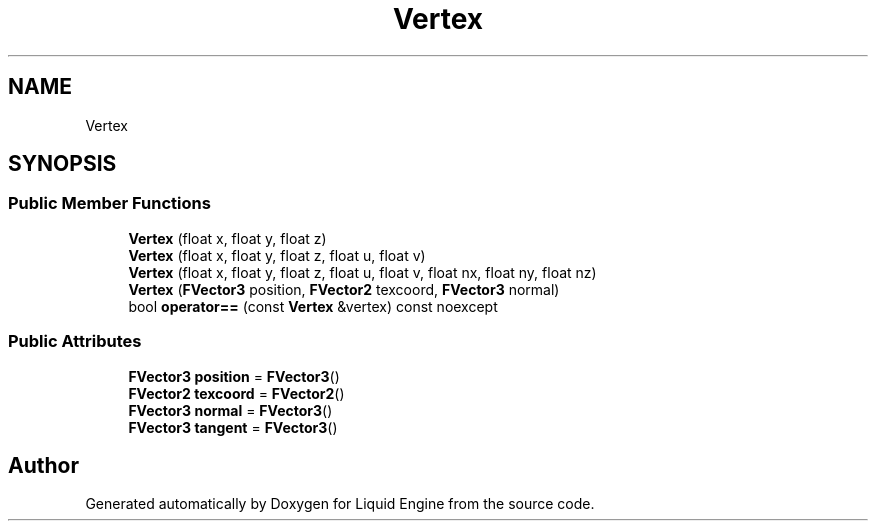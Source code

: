 .TH "Vertex" 3 "Wed Jul 9 2025" "Liquid Engine" \" -*- nroff -*-
.ad l
.nh
.SH NAME
Vertex
.SH SYNOPSIS
.br
.PP
.SS "Public Member Functions"

.in +1c
.ti -1c
.RI "\fBVertex\fP (float x, float y, float z)"
.br
.ti -1c
.RI "\fBVertex\fP (float x, float y, float z, float u, float v)"
.br
.ti -1c
.RI "\fBVertex\fP (float x, float y, float z, float u, float v, float nx, float ny, float nz)"
.br
.ti -1c
.RI "\fBVertex\fP (\fBFVector3\fP position, \fBFVector2\fP texcoord, \fBFVector3\fP normal)"
.br
.ti -1c
.RI "bool \fBoperator==\fP (const \fBVertex\fP &vertex) const noexcept"
.br
.in -1c
.SS "Public Attributes"

.in +1c
.ti -1c
.RI "\fBFVector3\fP \fBposition\fP = \fBFVector3\fP()"
.br
.ti -1c
.RI "\fBFVector2\fP \fBtexcoord\fP = \fBFVector2\fP()"
.br
.ti -1c
.RI "\fBFVector3\fP \fBnormal\fP = \fBFVector3\fP()"
.br
.ti -1c
.RI "\fBFVector3\fP \fBtangent\fP = \fBFVector3\fP()"
.br
.in -1c

.SH "Author"
.PP 
Generated automatically by Doxygen for Liquid Engine from the source code\&.
